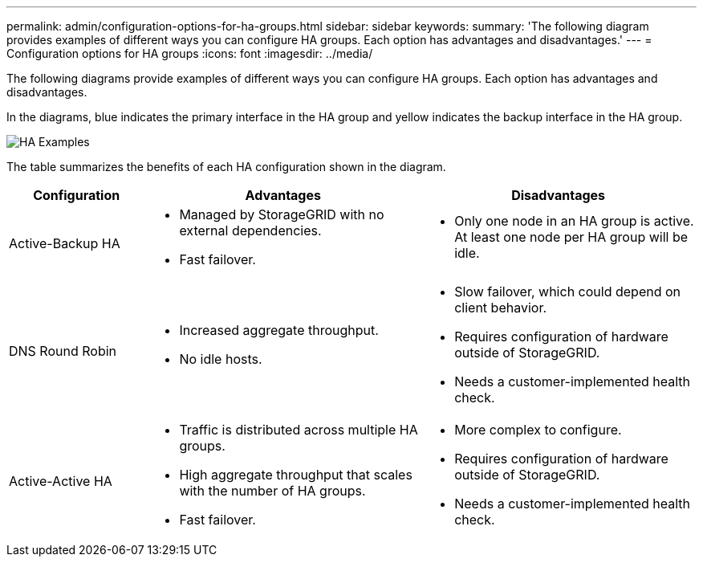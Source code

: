 ---
permalink: admin/configuration-options-for-ha-groups.html
sidebar: sidebar
keywords:
summary: 'The following diagram provides examples of different ways you can configure HA groups. Each option has advantages and disadvantages.'
---
= Configuration options for HA groups
:icons: font
:imagesdir: ../media/

[.lead]
The following diagrams provide examples of different ways you can configure HA groups. Each option has advantages and disadvantages. 

In the diagrams, blue indicates the primary interface in the HA group and yellow indicates the backup interface in the HA group.

image::../media/high_availability_examples.png[HA Examples]


The table summarizes the benefits of each HA configuration shown in the diagram.

[cols="1a,2a,2a" options="header"]
|===
| Configuration| Advantages| Disadvantages

|Active-Backup HA
|
* Managed by StorageGRID with no external dependencies.
* Fast failover.

|
* Only one node in an HA group is active. At least one node per HA group will be idle.

|DNS Round Robin
|
* Increased aggregate throughput.
* No idle hosts.

|
* Slow failover, which could depend on client behavior.
* Requires configuration of hardware outside of StorageGRID.
* Needs a customer-implemented health check.

|Active-Active HA
|
* Traffic is distributed across multiple HA groups.
* High aggregate throughput that scales with the number of HA groups.
* Fast failover.

|
* More complex to configure.
* Requires configuration of hardware outside of StorageGRID.
* Needs a customer-implemented health check.

|===
